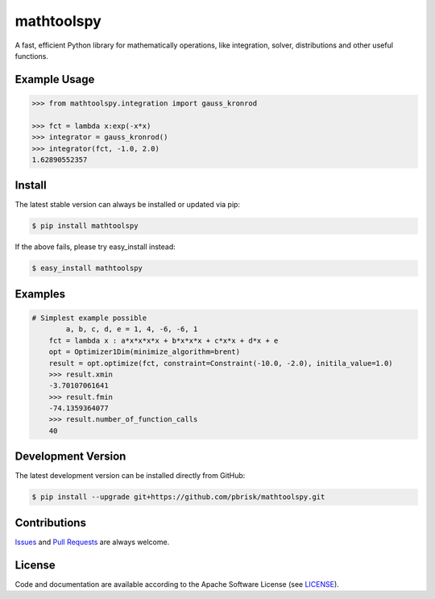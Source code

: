 ===========
mathtoolspy
===========

.. image:: https://img.shields.io/codeship/3c73e880-ba8a-0137-8ad5-4a1d2f2d4303/master.svg
    :target: https://codeship.com//projects/364829

.. image:: https://travis-ci.org/sonntagsgesicht/mathtoolspy.svg?branch=master
    :target: https://travis-ci.org/sonntagsgesicht/mathtoolspy

.. image:: https://img.shields.io/readthedocs/mathtoolspy
   :target: http://mathtoolspy.readthedocs.io
   :alt: Read the Docs

.. image:: https://img.shields.io/codefactor/grade/github/sonntagsgesicht/mathtoolspy/master
   :target: https://www.codefactor.io/repository/github/sonntagsgesicht/mathtoolspy
   :alt: CodeFactor Grade

.. image:: https://img.shields.io/codeclimate/maintainability/sonntagsgesicht/mathtoolspy
   :target: https://codeclimate.com/github/sonntagsgesicht/mathtoolspy/maintainability
   :alt: Code Climate maintainability

.. image:: https://img.shields.io/codeclimate/coverage/sonntagsgesicht/mathtoolspy
   :target: https://codeclimate.com/github/sonntagsgesicht/mathtoolspy/test_coverage
   :alt: Code Climate Coverage

.. image:: https://img.shields.io/lgtm/grade/python/g/sonntagsgesicht/mathtoolspy.svg
   :target: https://lgtm.com/projects/g/sonntagsgesicht/mathtoolspy/context:python/
   :alt: lgtm grade

.. image:: https://img.shields.io/lgtm/alerts/g/sonntagsgesicht/mathtoolspy.svg
   :target: https://lgtm.com/projects/g/sonntagsgesicht/mathtoolspy/alerts/
   :alt: total lgtm alerts

.. image:: https://img.shields.io/github/license/sonntagsgesicht/mathtoolspy
   :target: https://github.com/sonntagsgesicht/mathtoolspy/raw/master/LICENSE
   :alt: GitHub

.. image:: https://img.shields.io/github/release/sonntagsgesicht/mathtoolspy?label=github
   :target: https://github.com/sonntagsgesicht/mathtoolspy/releases
   :alt: GitHub release

.. image:: https://img.shields.io/pypi/v/mathtoolspy
   :target: https://pypi.org/project/mathtoolspy/
   :alt: PyPI Version

.. image:: https://img.shields.io/pypi/pyversions/mathtoolspy
   :target: https://pypi.org/project/mathtoolspy/
   :alt: PyPI - Python Version

.. image:: https://img.shields.io/pypi/dm/mathtoolspy
   :target: https://pypi.org/project/mathtoolspy/
   :alt: PyPI Downloads

A fast, efficient Python library for mathematically operations, like
integration, solver, distributions and other useful functions.


Example Usage
-------------

.. code-block:: python

    >>> from mathtoolspy.integration import gauss_kronrod

    >>> fct = lambda x:exp(-x*x)
    >>> integrator = gauss_kronrod()
    >>> integrator(fct, -1.0, 2.0)
    1.62890552357

Install
-------

The latest stable version can always be installed or updated via pip:

.. code-block:: bash

    $ pip install mathtoolspy

If the above fails, please try easy_install instead:

.. code-block:: bash

    $ easy_install mathtoolspy


Examples
--------

.. code-block:: python

    # Simplest example possible
	    a, b, c, d, e = 1, 4, -6, -6, 1
        fct = lambda x : a*x*x*x*x + b*x*x*x + c*x*x + d*x + e
        opt = Optimizer1Dim(minimize_algorithm=brent)
        result = opt.optimize(fct, constraint=Constraint(-10.0, -2.0), initila_value=1.0)
        >>> result.xmin
        -3.70107061641
        >>> result.fmin
        -74.1359364077
        >>> result.number_of_function_calls
        40


Development Version
-------------------

The latest development version can be installed directly from GitHub:

.. code-block:: bash

    $ pip install --upgrade git+https://github.com/pbrisk/mathtoolspy.git


Contributions
-------------

.. _issues: https://github.com/pbrisk/mathtoolspy/issues
.. __: https://github.com/pbrisk/mathtoolspy/pulls

Issues_ and `Pull Requests`__ are always welcome.


License
-------

.. __: https://github.com/pbrisk/mathtoolspy/raw/master/LICENSE

Code and documentation are available according to the Apache Software License (see LICENSE__).


